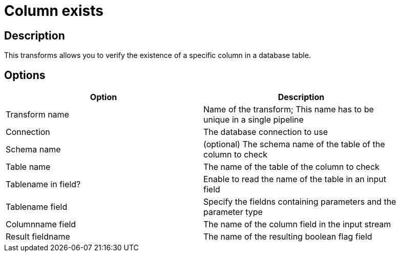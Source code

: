 :documentationPath: /plugins/transforms/
:language: en_US
:page-alternativeEditUrl: https://github.com/apache/incubator-hop/edit/master/plugins/transforms/columnexists/src/main/doc/columnexists.adoc
= Column exists

== Description

This transforms allows you to verify the existence of a specific column in a database table.

== Options

[width="90%", options="header"]
|===
|Option|Description
|Transform name|Name of the transform; This name has to be unique in a single pipeline
|Connection|The database connection to use
|Schema name|(optional) The schema name of the table of the column to check
|Table name|The name of the table of the column to check
|Tablename in field?|Enable to read the name of the table in an input field
|Tablename field|Specify the fieldns containing parameters and the parameter type
|Columnname field|The name of the column field in the input stream
|Result fieldname|The name of the resulting boolean flag field 
|===